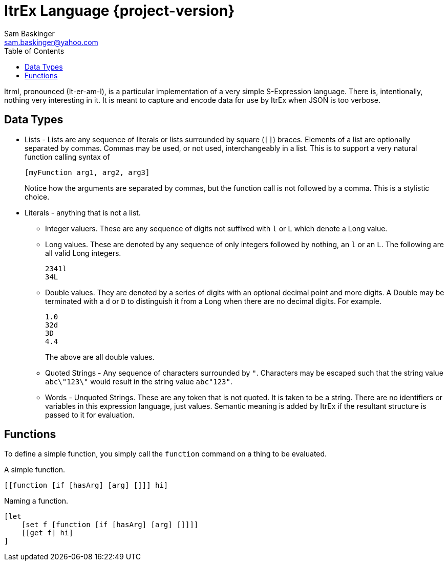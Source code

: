 ////////////////////////////////////////////
/// Documentation for ItrEx Meta Lanugage
///
////////////////////////////////////////////

ifndef::included[]
ItrEx Language {project-version}
================================
Sam Baskinger <sam.baskinger@yahoo.com>
:toc:
:toclevels: 6

endif::[]

:imagesdir: imgs


Itrml, pronounced (It-er-am-l), is a particular implementation of a
very simple S-Expression language. There is, intentionally, nothing very
interesting in it. It is meant to capture and encode data
for use by ItrEx when JSON is too verbose.

## Data Types

* Lists - Lists are any sequence of literals or lists surrounded by square
  (+[]+) braces. Elements of a list are optionally separated by commas.
  Commas may be used, or not used, interchangeably in a list. This is to
  support a very natural function calling syntax of +
+
----
[myFunction arg1, arg2, arg3]
----
+
Notice how the arguments are separated by commas, but the function
call is not followed by a comma. This is a stylistic choice.
* Literals - anything that is not a list.
** Integer valuers. These are any sequence of digits not suffixed with
   +l+ or +L+ which denote a Long value.
** Long values. These are denoted by any sequence of only integers followed by
   nothing, an +l+ or an +L+. The following are all valid Long integers. +
+
----
2341l
34L
----
+
** Double values.
   They are denoted by a series of digits with an optional decimal point and
   more digits. A Double may be terminated with a +d+ or +D+ to distinguish
   it from a Long when there are no decimal digits. For example. +
+
----
1.0
32d
3D
4.4
----
+
The above are all double values.
** Quoted Strings - Any sequence of characters surrounded by +"+.
   Characters may be escaped such that the string value
   +abc\"123\"+ would result in the string value +abc"123"+.
** Words - Unquoted Strings. These are any token that is not quoted.
  It is taken to be a string. There are no identifiers or variables
  in this expression language, just values. Semantic meaning
  is added by ItrEx if the resultant structure is passed to it for evaluation.

## Functions

To define a simple function, you simply call the +function+ command on a thing
to be evaluated.

.A simple function.
----
[[function [if [hasArg] [arg] []]] hi]
----

.Naming a function.
----
[let
    [set f [function [if [hasArg] [arg] []]]]
    [[get f] hi]
]
----
